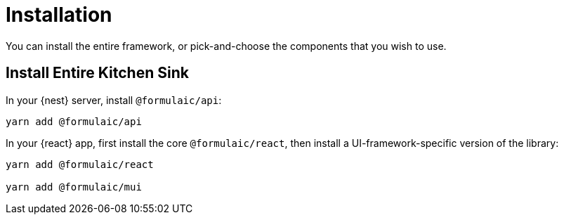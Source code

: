 = Installation

You can install the entire framework, or pick-and-choose the components
that you wish to use.

== Install Entire Kitchen Sink

In your {nest} server, install `@formulaic/api`:

[source,sh]
----
yarn add @formulaic/api
----

In your {react} app, first install the core `@formulaic/react`,
then install a UI-framework-specific version of the library:

[source,sh]
----
yarn add @formulaic/react

yarn add @formulaic/mui
----
